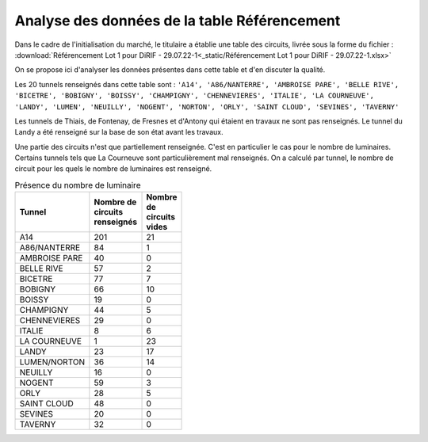 Analyse des données de la table Référencement
=============================================

Dans le cadre de l'initialisation du marché, le titulaire a établie une table des circuits, livrée sous la forme du fichier :  :download:`Référencement Lot 1 pour DiRIF - 29.07.22-1<_static/Référencement Lot 1 pour DiRIF - 29.07.22-1.xlsx>` 

On se propose ici d'analyser les données présentes dans cette table et d'en discuter la qualité.

Les 20 tunnels renseignés dans cette table sont : ``'A14', 'A86/NANTERRE', 'AMBROISE PARE', 'BELLE RIVE', 'BICETRE', 'BOBIGNY', 'BOISSY', 'CHAMPIGNY', 'CHENNEVIERES', 'ITALIE', 'LA COURNEUVE', 'LANDY', 'LUMEN', 'NEUILLY', 'NOGENT', 'NORTON', 'ORLY', 'SAINT CLOUD', 'SEVINES', 'TAVERNY'``

Les tunnels de Thiais, de Fontenay, de Fresnes et d'Antony qui étaient en travaux ne sont pas renseignés.
Le tunnel du Landy a été renseigné sur la base de son état avant les travaux.

Une partie des circuits n'est que partiellement renseignée. C'est en particulier le cas pour le nombre de luminaires. Certains tunnels tels que La Courneuve sont particulièrement mal renseignés.
On a calculé par tunnel, le nombre de circuit pour les quels le nombre de luminaires est renseigné.

.. csv-table:: Présence du nombre de luminaire
   :header: "Tunnel", "Nombre de circuits renseignés", "Nombre de circuits vides"
   :widths: 40, 10, 10
   :width: 30%

   A14,201,21
   A86/NANTERRE,84,1
   AMBROISE PARE,40,0
   BELLE RIVE,57,2
   BICETRE,77,7
   BOBIGNY,66,10
   BOISSY,19,0
   CHAMPIGNY,44,5
   CHENNEVIERES,29,0
   ITALIE,8,6
   LA COURNEUVE,1,23
   LANDY,23,17
   LUMEN/NORTON,36,14
   NEUILLY,16,0
   NOGENT,59,3
   ORLY,28,5
   SAINT CLOUD,48,0
   SEVINES,20,0
   TAVERNY,32,0










